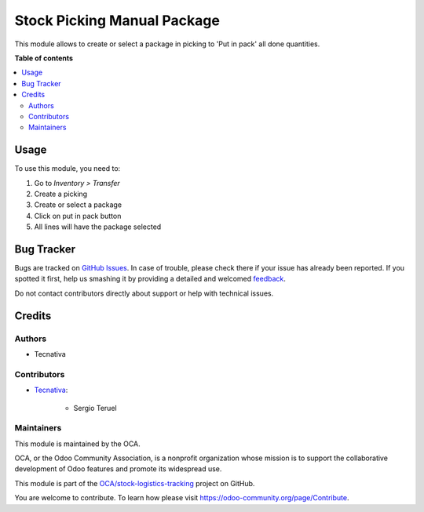 ============================
Stock Picking Manual Package
============================

.. !!!!!!!!!!!!!!!!!!!!!!!!!!!!!!!!!!!!!!!!!!!!!!!!!!!!
   !! This file is generated by oca-gen-addon-readme !!
   !! changes will be overwritten.                   !!
   !!!!!!!!!!!!!!!!!!!!!!!!!!!!!!!!!!!!!!!!!!!!!!!!!!!!

.. |badge1| image:: https://img.shields.io/badge/maturity-Beta-yellow.png
    :target: https://odoo-community.org/page/development-status
    :alt: Beta
.. |badge2| image:: https://img.shields.io/badge/licence-AGPL--3-blue.png
    :target: http://www.gnu.org/licenses/agpl-3.0-standalone.html
    :alt: License: AGPL-3
.. |badge3| image:: https://img.shields.io/badge/github-OCA%2Fstock--logistics--tracking-lightgray.png?logo=github
    :target: https://github.com/OCA/stock-logistics-tracking/tree/13.0/stock_picking_manual_package
    :alt: OCA/stock-logistics-tracking
.. |badge4| image:: https://img.shields.io/badge/weblate-Translate%20me-F47D42.png
    :target: https://translation.odoo-community.org/projects/stock-logistics-tracking-13-0/stock-logistics-tracking-13-0-stock_picking_manual_package
    :alt: Translate me on Weblate
.. |badge5| image:: https://img.shields.io/badge/runbot-Try%20me-875A7B.png
    :target: https://runbot.odoo-community.org/runbot/152/13.0
    :alt: Try me on Runbot

|badge1| |badge2| |badge3| |badge4| |badge5| 

This module allows to create or select a package in picking to 'Put in pack' all done
quantities.

**Table of contents**

.. contents::
   :local:

Usage
=====

To use this module, you need to:

#. Go to *Inventory > Transfer*
#. Create a picking
#. Create or select a package
#. Click on put in pack button
#. All lines will have the package selected

Bug Tracker
===========

Bugs are tracked on `GitHub Issues <https://github.com/OCA/stock-logistics-tracking/issues>`_.
In case of trouble, please check there if your issue has already been reported.
If you spotted it first, help us smashing it by providing a detailed and welcomed
`feedback <https://github.com/OCA/stock-logistics-tracking/issues/new?body=module:%20stock_picking_manual_package%0Aversion:%2013.0%0A%0A**Steps%20to%20reproduce**%0A-%20...%0A%0A**Current%20behavior**%0A%0A**Expected%20behavior**>`_.

Do not contact contributors directly about support or help with technical issues.

Credits
=======

Authors
~~~~~~~

* Tecnativa

Contributors
~~~~~~~~~~~~

* `Tecnativa <https://www.tecnativa.com>`_:

    * Sergio Teruel

Maintainers
~~~~~~~~~~~

This module is maintained by the OCA.

.. image:: https://odoo-community.org/logo.png
   :alt: Odoo Community Association
   :target: https://odoo-community.org

OCA, or the Odoo Community Association, is a nonprofit organization whose
mission is to support the collaborative development of Odoo features and
promote its widespread use.

This module is part of the `OCA/stock-logistics-tracking <https://github.com/OCA/stock-logistics-tracking/tree/13.0/stock_picking_manual_package>`_ project on GitHub.

You are welcome to contribute. To learn how please visit https://odoo-community.org/page/Contribute.
